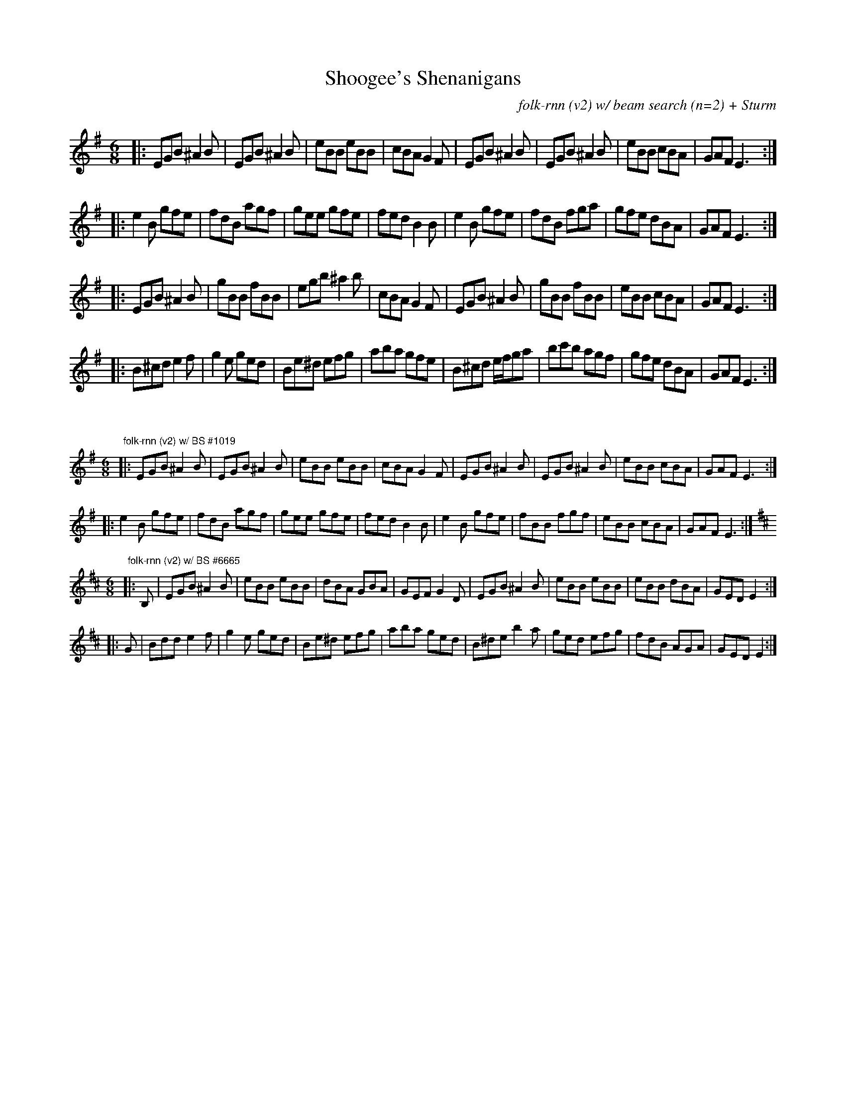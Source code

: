 X:33
T:Shoogee's Shenanigans
C:folk-rnn (v2) w/ beam search (n=2) + Sturm
M:6/8
K:Emin
|:EGB ^A2B|EGB ^A2B|eBB eBB|cBA G2F|EGB ^A2B|EGB ^A2B|eBB cBA|GAF E3:|
|:e2B gfe|fdB agf|gee gfe|fed B2B|e2B gfe|fdB fga|gfe dBA|GAF E3:| 
|:EGB^A2B|gBB fBB|egb ^a2b|cBA G2F|EGB ^A2B|gBB fBB|eBB cBA|GAF E3 :|
|:B^cd e2f|g2e ged|Be^d efg|aba gfe|B^cd e/f/ga|bc'b agf|gfe dBA|GAF E3 :| 

X:34
%% scale 0.6
M:6/8
K:Emin
"folk-rnn (v2) w/ BS #1019"
|:EGB ^A2B|EGB ^A2B|eBB eBB|cBA G2F|EGB ^A2B|EGB ^A2B|eBB cBA|GAF E3:|
|:e2B gfe|fdB agf|gee gfe|fed B2B|e2B gfe|fBB fgf|eBB cBA|GAF E3:|
M:6/8
K:Edor
"folk-rnn (v2) w/ BS #6665"
|:B,|EGB^A2B|eBB eBB|dBA GBA|GEF G2D|EGB ^A2B|eBB eBB|eBB dBA|GEDE2:|
|:G|Bdd e2f|g2e ged|Be^d efg|aba ged|B^de b2a|ged efg|fdB AGA|GED E2:|